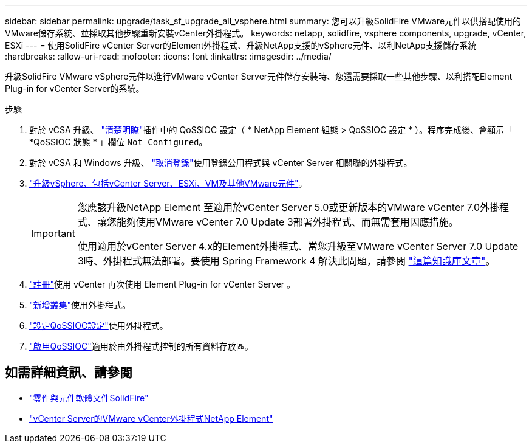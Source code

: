---
sidebar: sidebar 
permalink: upgrade/task_sf_upgrade_all_vsphere.html 
summary: 您可以升級SolidFire VMware元件以供搭配使用的VMware儲存系統、並採取其他步驟重新安裝vCenter外掛程式。 
keywords: netapp, solidfire, vsphere components, upgrade, vCenter, ESXi 
---
= 使用SolidFire vCenter Server的Element外掛程式、升級NetApp支援的vSphere元件、以利NetApp支援儲存系統
:hardbreaks:
:allow-uri-read: 
:nofooter: 
:icons: font
:linkattrs: 
:imagesdir: ../media/


[role="lead"]
升級SolidFire VMware vSphere元件以進行VMware vCenter Server元件儲存安裝時、您還需要採取一些其他步驟、以利搭配Element Plug-in for vCenter Server的系統。

.步驟
. 對於 vCSA 升級、 https://docs.netapp.com/us-en/vcp/vcp_task_qossioc.html#clear-qossioc-settings["清楚明瞭"^]插件中的 QoSSIOC 設定（ * NetApp Element 組態 > QoSSIOC 設定 * ）。程序完成後、會顯示「 *QoSSIOC 狀態 * 」欄位 `Not Configured`。
. 對於 vCSA 和 Windows 升級、 https://docs.netapp.com/us-en/vcp/task_vcp_unregister.html["取消登錄"^]使用登錄公用程式與 vCenter Server 相關聯的外掛程式。
. https://docs.vmware.com/en/VMware-vSphere/6.7/com.vmware.vcenter.upgrade.doc/GUID-7AFB6672-0B0B-4902-B254-EE6AE81993B2.html["升級vSphere、包括vCenter Server、ESXi、VM及其他VMware元件"^]。
+
[IMPORTANT]
====
您應該升級NetApp Element 至適用於vCenter Server 5.0或更新版本的VMware vCenter 7.0外掛程式、讓您能夠使用VMware vCenter 7.0 Update 3部署外掛程式、而無需套用因應措施。

使用適用於vCenter Server 4.x的Element外掛程式、當您升級至VMware vCenter Server 7.0 Update 3時、外掛程式無法部署。要使用 Spring Framework 4 解決此問題，請參閱 https://kb.netapp.com/Advice_and_Troubleshooting/Hybrid_Cloud_Infrastructure/NetApp_HCI/vCenter_plug-in_deployment_fails_after_upgrading_vCenter_to_version_7.0_U3["這篇知識庫文章"^]。

====
. https://docs.netapp.com/us-en/vcp/vcp_task_getstarted.html#register-the-plug-in-with-vcenter["註冊"^]使用 vCenter 再次使用 Element Plug-in for vCenter Server 。
. https://docs.netapp.com/us-en/vcp/vcp_task_getstarted.html#add-storage-clusters-for-use-with-the-plug-in["新增叢集"^]使用外掛程式。
. https://docs.netapp.com/us-en/vcp/vcp_task_getstarted.html#configure-qossioc-settings-using-the-plug-in["設定QoSSIOC設定"^]使用外掛程式。
. https://docs.netapp.com/us-en/vcp/vcp_task_qossioc.html#enabling-qossioc-automation-on-datastores["啟用QoSSIOC"^]適用於由外掛程式控制的所有資料存放區。




== 如需詳細資訊、請參閱

* https://docs.netapp.com/us-en/element-software/index.html["零件與元件軟體文件SolidFire"]
* https://docs.netapp.com/us-en/vcp/index.html["vCenter Server的VMware vCenter外掛程式NetApp Element"^]

